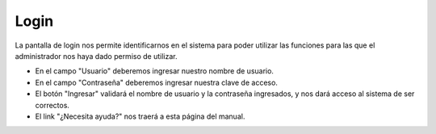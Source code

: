 Login
=====

La pantalla de login nos permite identificarnos en el sistema para poder utilizar las funciones
para las que el administrador nos haya dado permiso de utilizar.

.. image:: /imagenes/login.png
    :align: center

* En el campo "Usuario" deberemos ingresar nuestro nombre de usuario.
* En el campo "Contraseña" deberemos ingresar nuestra clave de acceso.
* El botón "Ingresar" validará el nombre de usuario y la contraseña ingresados, y nos dará acceso al sistema de ser correctos.
* El link "¿Necesita ayuda?" nos traerá a esta página del manual.

.. seealso::
    - :doc:`[How-to] Cómo ingresar al sistema </howto/login>`.
    - :doc:`[How-to] Cómo crear un nuevo usuario </howto/usuario_nuevo>`.
